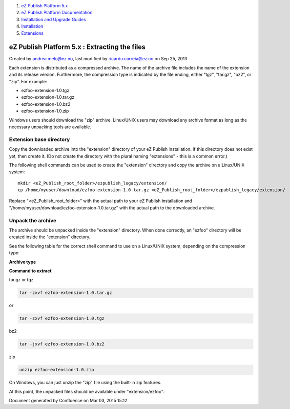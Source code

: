 #. `eZ Publish Platform 5.x <index.html>`__
#. `eZ Publish Platform
   Documentation <eZ-Publish-Platform-Documentation_1114149.html>`__
#. `Installation and Upgrade
   Guides <Installation-and-Upgrade-Guides_6292016.html>`__
#. `Installation <Installation_7438500.html>`__
#. `Extensions <Extensions_7438523.html>`__

eZ Publish Platform 5.x : Extracting the files
==============================================

Created by andrea.melo@ez.no, last modified by ricardo.correia@ez.no on
Sep 25, 2013

 

Each extension is distributed as a compressed archive. The name of the
archive file includes the name of the extension and its release version.
Furthermore, the compression type is indicated by the file ending,
either "tgz", "tar.gz", "bz2", or "zip". For example:

-  ezfoo-extension-1.0.tgz
-  ezfoo-extension-1.0.tar.gz
-  ezfoo-extension-1.0.bz2
-  ezfoo-extension-1.0.zip

Windows users should download the "zip" archive. Linux/UNIX users may
download any archive format as long as the necessary unpacking tools are
available.

Extension base directory
------------------------

Copy the downloaded archive into the "extension" directory of your eZ
Publish installation. If this directory does not exist yet, then create
it. (Do not create the directory with the plural naming "extensions" -
this is a common error.)

The following shell commands can be used to create the "extension"
directory and copy the archive on a Linux/UNIX system:

::

    mkdir <eZ_Publish_root_folder>/ezpublish_legacy/extension/
    cp /home/myuser/download/ezfoo-extension-1.0.tar.gz <eZ_Publish_root_folder>/ezpublish_legacy/extension/

 

Replace "<eZ\_Publish\_root\_folder>" with the actual path to your eZ
Publish installation and
"/home/myuser/download/ezfoo-extension-1.0.tar.gz" with the actual path
to the downloaded archive.

Unpack the archive
------------------

The archive should be unpacked inside the "extension" directory. When
done correctly, an "ezfoo" directory will be created inside the
"extension" directory.

See the following table for the correct shell command to use on a
Linux/UNIX system, depending on the compression type:

**Archive type**

**Command to extract**

tar.gz or tgz

.. code:: wordwrap

    tar -zxvf ezfoo-extension-1.0.tar.gz

or

.. code:: wordwrap

    tar -zxvf ezfoo-extension-1.0.tgz

bz2

.. code:: wordwrap

    tar -jxvf ezfoo-extension-1.0.bz2

zip

.. code:: wordwrap

    unzip ezfoo-extension-1.0.zip

On Windows, you can just unzip the "zip" file using the built-in zip
features.

At this point, the unpacked files should be available under
"extension/ezfoo".

Document generated by Confluence on Mar 03, 2015 15:12
